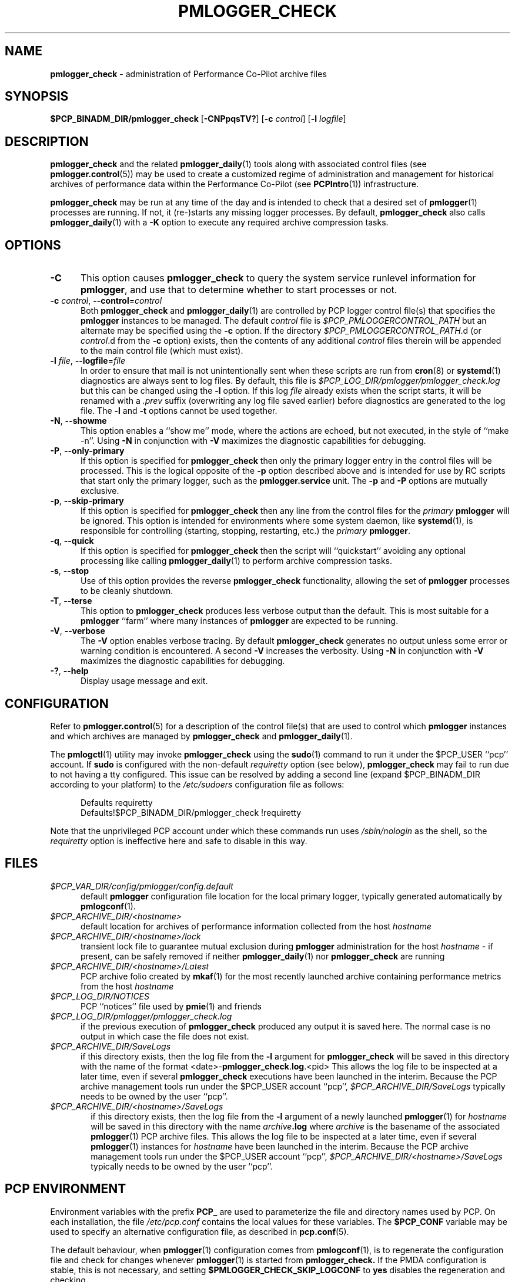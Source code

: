 '\"macro stdmacro
.\"
.\" Copyright (c) 2013-2019 Red Hat.
.\" Copyright (c) 2000 Silicon Graphics, Inc.  All Rights Reserved.
.\"
.\" This program is free software; you can redistribute it and/or modify it
.\" under the terms of the GNU General Public License as published by the
.\" Free Software Foundation; either version 2 of the License, or (at your
.\" option) any later version.
.\"
.\" This program is distributed in the hope that it will be useful, but
.\" WITHOUT ANY WARRANTY; without even the implied warranty of MERCHANTABILITY
.\" or FITNESS FOR A PARTICULAR PURPOSE.  See the GNU General Public License
.\" for more details.
.\"
.TH PMLOGGER_CHECK 1 "PCP" "Performance Co-Pilot"
.SH NAME
\f3pmlogger_check\f1 \- administration of Performance Co-Pilot archive files
.SH SYNOPSIS
.B $PCP_BINADM_DIR/pmlogger_check
[\f3\-CNPpqsTV?\f1]
[\f3\-c\f1 \f2control\f1]
[\f3\-l\f1 \f2logfile\f1]
.SH DESCRIPTION
.B pmlogger_check
and the related
.BR pmlogger_daily (1)
tools along with
associated control files (see
.BR pmlogger.control (5))
may be used to
create a customized regime of administration and management for
historical archives of performance data within the
Performance Co-Pilot (see
.BR PCPIntro (1))
infrastructure.
.PP
.B pmlogger_check
may be run at any time of the day and is intended to check that a desired set
of
.BR pmlogger (1)
processes are running.
If not, it (re-)starts any missing logger processes.
By default,
.B pmlogger_check
also calls
.BR pmlogger_daily (1)
with a
.B \-K
option to execute any required archive compression tasks.
.SH OPTIONS
.TP 5
\fB\-C\fR
This option causes
.B pmlogger_check
to query the system service runlevel information for
.BR pmlogger ,
and use that to determine whether to start processes or not.
.TP 5
\fB\-c\fR \fIcontrol\fR, \fB\-\-control\fR=\fIcontrol\fR
Both
.B pmlogger_check
and
.BR pmlogger_daily (1)
are controlled by PCP logger control file(s)
that specifies the
.B pmlogger
instances to be managed.
The default
.I control
file is
.I $PCP_PMLOGGERCONTROL_PATH
but an alternate may be specified using the
.B \-c
option.
If the directory
.IR $PCP_PMLOGGERCONTROL_PATH .d
(or
.IR control .d
from the
.B \-c
option) exists, then the contents of any additional
.I control
files therein will be appended to the main control file (which must exist).
.TP 5
\fB\-l\fR \fIfile\fR, \fB\-\-logfile\fR=\fIfile\fR
In order to ensure that mail is not unintentionally sent when these
scripts are run from
.BR cron (8)
or
.BR systemd (1)
diagnostics are always sent to log files.
By default, this file is
.I $PCP_LOG_DIR/pmlogger/pmlogger_check.log
but this can be changed using the
.B \-l
option.
If this log
.I file
already exists when the script starts, it will be
renamed with a
.I .prev
suffix (overwriting any log file saved earlier) before diagnostics
are generated to the log file.
The
.B \-l
and
.B \-t
options cannot be used together.
.TP 5
\fB\-N\fR, \fB\-\-showme\fR
This option enables a ``show me'' mode, where the actions are
echoed, but not executed, in the style of ``make \-n''.
Using
.B \-N
in conjunction with
.B \-V
maximizes the diagnostic capabilities for debugging.
.TP 5
\fB\-P\fR, \fB\-\-only\-primary\fR
If this option is specified for
.B pmlogger_check
then only the primary logger entry in the control files will be processed.
This is the logical opposite of the \fB\-p\fP option described above
and is intended for use by RC scripts that start only the primary logger,
such as the
.B pmlogger.service
unit.
The \fB\-p\fP and \fB\-P\fP options are mutually exclusive.
.TP 5
\fB\-p\fR, \fB\-\-skip\-primary\fR
If this option is specified for
.B pmlogger_check
then any line from the control files for the
.I primary
.B pmlogger
will be ignored.
This option is intended for environments where some system daemon,
like
.BR systemd (1),
is responsible for controlling (starting, stopping, restarting, etc.) the
.I primary
.BR pmlogger .
.TP 5
\fB\-q\fR, \fB\-\-quick\fR
If this option is specified for
.B pmlogger_check
then the script will ``quickstart'' avoiding any optional processing
like calling
.BR pmlogger_daily (1)
to perform archive compression tasks.
.TP 5
\fB\-s\fR, \fB\-\-stop\fR
Use of this option provides the reverse
.B pmlogger_check
functionality, allowing the set of
.B pmlogger
processes to be cleanly shutdown.
.TP 5
\fB\-T\fR, \fB\-\-terse\fR
This option to
.B pmlogger_check
produces less verbose output than the default.
This is most suitable for a
.B pmlogger
\&``farm'' where many instances of
.B pmlogger
are expected to be running.
.TP 5
\fB\-V\fR, \fB\-\-verbose\fR
The
.B \-V
option enables verbose tracing.
By default
.B pmlogger_check
generates no output unless some error or warning
condition is encountered.
A second
.B \-V
increases the verbosity.
Using
.B \-N
in conjunction with
.B \-V
maximizes the diagnostic capabilities for debugging.
.TP 5
\fB\-?\fR, \fB\-\-help\fR
Display usage message and exit.
.SH CONFIGURATION
Refer to
.BR pmlogger.control (5)
for a description of the control file(s) that are used to
control which
.B pmlogger
instances and which archives are managed by
.B pmlogger_check
and
.BR pmlogger_daily (1).
.PP
The
.BR pmlogctl (1)
utility may invoke
.B pmlogger_check
using the
.BR sudo (1)
command to run it under the $PCP_USER ``pcp'' account.
If
.B sudo
is configured with the non-default
.I requiretty
option (see below),
.B pmlogger_check
may fail to run due to not having a tty configured.
This issue can be resolved by adding a second line
(expand $PCP_BINADM_DIR according to your platform)
to the
.I /etc/sudoers
configuration file as follows:
.P
.ft CR
.nf
.in +0.5i
Defaults requiretty
Defaults!$PCP_BINADM_DIR/pmlogger_check !requiretty
.in
.fi
.ft 1
.P
Note that the unprivileged PCP account under which these
commands run uses
.I /sbin/nologin
as the shell, so the
.I requiretty
option is ineffective here and safe to disable in this way.
.SH FILES
.TP 5
.I $PCP_VAR_DIR/config/pmlogger/config.default
default
.B pmlogger
configuration file location for the local primary logger, typically
generated automatically by
.BR pmlogconf (1).
.TP 5
.I $PCP_ARCHIVE_DIR/<hostname>
default location for archives of performance information collected from the host
.I hostname
.TP 5
.I $PCP_ARCHIVE_DIR/<hostname>/lock
transient lock file to guarantee mutual exclusion during
.B pmlogger
administration for the host
.I hostname
\- if present, can be safely removed if neither
.BR pmlogger_daily (1)
nor
.B pmlogger_check
are running
.TP 5
.I $PCP_ARCHIVE_DIR/<hostname>/Latest
PCP archive folio created by
.BR mkaf (1)
for the most recently launched archive containing performance metrics from
the host
.I hostname
.TP 5
.I $PCP_LOG_DIR/NOTICES
PCP ``notices'' file used by
.BR pmie (1)
and friends
.TP 5
.I $PCP_LOG_DIR/pmlogger/pmlogger_check.log
if the previous execution of
.B pmlogger_check
produced any output it is saved here.
The normal case is no output in which case the file does not exist.
.TP 5
.I $PCP_ARCHIVE_DIR/SaveLogs
if this directory exists,
then the log file from the
.B \-l
argument for
.B pmlogger_check
will be saved in this directory with the name of the format
<date>-\fBpmlogger_check\fP.\fBlog\fP.<pid>
This allows the log file to be inspected at a later time, even if
several
.BR pmlogger_check
executions have been launched in the interim.
Because the PCP archive management tools run under
the $PCP_USER account ``pcp'',
.I $PCP_ARCHIVE_DIR/SaveLogs
typically needs to be owned by the user ``pcp''.
.TP 6
.I $PCP_ARCHIVE_DIR/<hostname>/SaveLogs
if this directory exists,
then the log file from the
.B \-l
argument
of a newly launched
.BR pmlogger (1)
for
.I hostname
will be saved in this directory with the name
.IB archive .log
where
.I archive
is the basename of the associated
.BR pmlogger (1)
PCP archive files.
This allows the log file to be inspected at a later time, even if
several
.BR pmlogger (1)
instances for
.I hostname
have been launched in the interim.
Because the PCP archive management tools run under
the $PCP_USER account ``pcp'',
.I $PCP_ARCHIVE_DIR/<hostname>/SaveLogs
typically needs to be owned by the user ``pcp''.
.SH PCP ENVIRONMENT
Environment variables with the prefix \fBPCP_\fP are used to parameterize
the file and directory names used by PCP.
On each installation, the
file \fI/etc/pcp.conf\fP contains the local values for these variables.
The \fB$PCP_CONF\fP variable may be used to specify an alternative
configuration file, as described in \fBpcp.conf\fP(5).
.PP
The default behaviour, when
.BR pmlogger (1)
configuration comes from
.BR pmlogconf (1),
is to regenerate the configuration file and check for
changes whenever
.BR pmlogger (1)
is started from
.BR pmlogger_check.
If the PMDA configuration is stable, this is not necessary,
and setting
.B $PMLOGGER_CHECK_SKIP_LOGCONF
to
.B yes
disables the regeneration and checking.
.SH SEE ALSO
.BR mkaf (1),
.BR PCPIntro (1),
.BR pmie (1),
.BR pmlc (1),
.BR pmlogconf (1),
.BR pmlogctl (1),
.BR pmlogger (1),
.BR pmlogger_daily (1),
.BR pmlogger_daily_report (1),
.BR sudo (1),
.BR systemd (1),
.BR pmlogger.control (5)
and
.BR cron (8).

.\" control lines for scripts/man-spell
.\" +ok+ RC SaveLogs nologin prev [from .prev suffix] quickstart
.\" +ok+ requiretty runlevel sudoers
